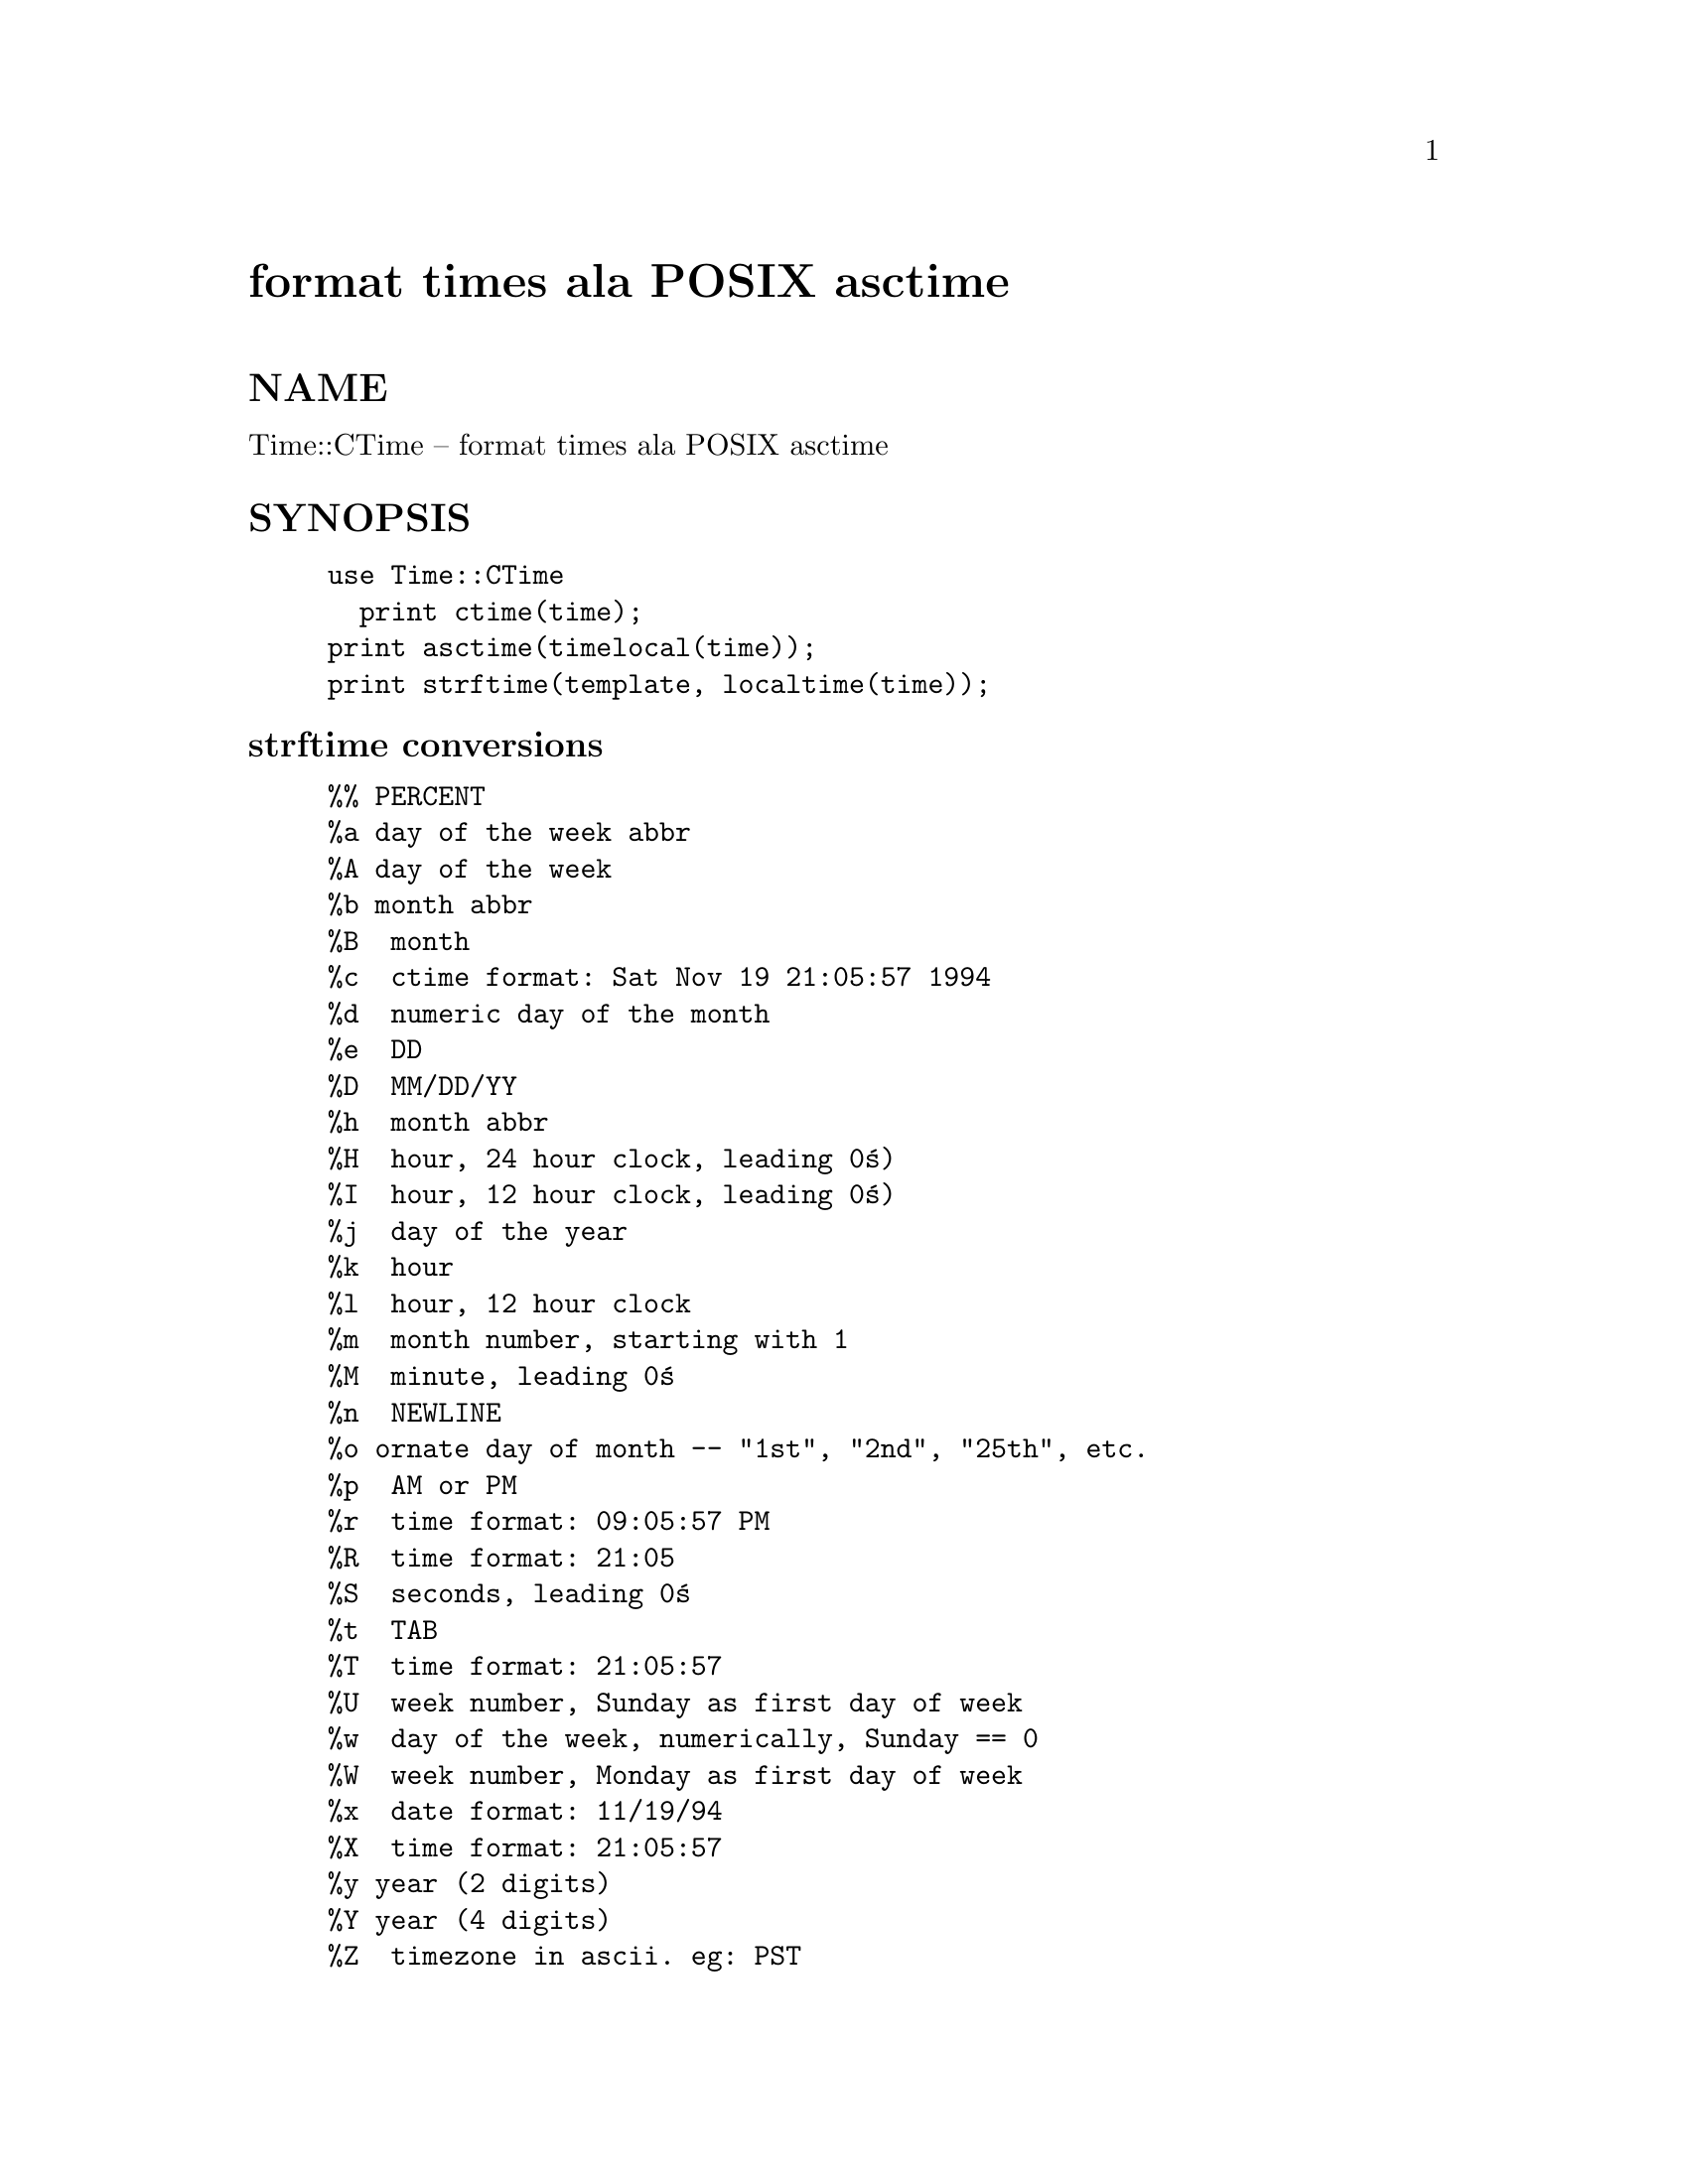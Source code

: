 @node Time/CTime, Time/DaysInMonth, Tie/Watch, Module List
@unnumbered format times ala POSIX asctime


@unnumberedsec NAME

Time::CTime -- format times ala POSIX asctime

@unnumberedsec SYNOPSIS

@example
use Time::CTime
 	print ctime(time);
print asctime(timelocal(time));
print strftime(template, localtime(time)); 
@end example

@unnumberedsubsec strftime conversions

@example
%%	PERCENT
%a	day of the week abbr
%A	day of the week
%b	month abbr
%B 	month
%c 	ctime format: Sat Nov 19 21:05:57 1994
%d 	numeric day of the month
%e 	DD
%D 	MM/DD/YY
%h 	month abbr
%H 	hour, 24 hour clock, leading 0@'s)
%I 	hour, 12 hour clock, leading 0@'s)
%j 	day of the year
%k 	hour
%l 	hour, 12 hour clock
%m 	month number, starting with 1
%M 	minute, leading 0@'s
%n 	NEWLINE
%o	ornate day of month -- "1st", "2nd", "25th", etc.
%p 	AM or PM 
%r 	time format: 09:05:57 PM
%R 	time format: 21:05
%S 	seconds, leading 0@'s
%t 	TAB
%T 	time format: 21:05:57
%U 	week number, Sunday as first day of week
%w 	day of the week, numerically, Sunday == 0
%W 	week number, Monday as first day of week
%x 	date format: 11/19/94
%X 	time format: 21:05:57
%y	year (2 digits)
%Y	year (4 digits)
%Z 	timezone in ascii. eg: PST
@end example

@unnumberedsec DESCRIPTION

This module provides routines to format dates.  They correspond 
to the libc routines.  &strftime() supports a pretty good set of
coversions -- more than most C libraries.
 
strftime supports a pretty good set of conversions.  

The POSIX module has very similar functionality.  You should consider
using it instead if you do not have allergic reactions to system 
libraries.

@unnumberedsec GENESIS

Written by David Muir Sharnoff <muir@@idiom.com>.

Tthe starting point for this package was a posting by 
Paul Foley <paul@@ascent.com> 
